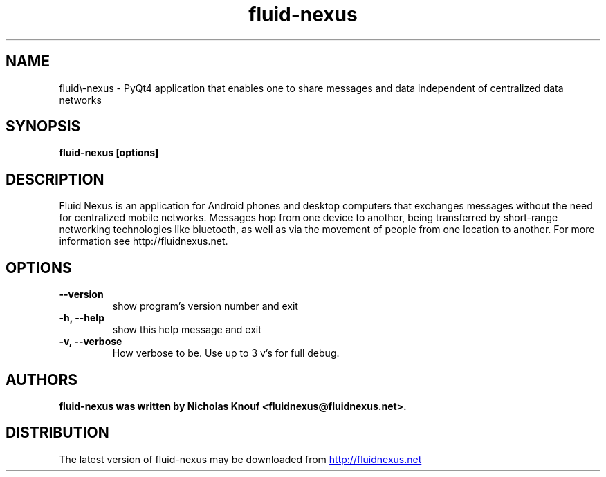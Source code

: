 .TH fluid\-nexus 1 2011\-08\-07
.SH NAME
fluid\\-nexus \- PyQt4 application that enables one to share messages and data independent of centralized data networks
.SH SYNOPSIS
.B fluid\-nexus  [options]
.SH DESCRIPTION
Fluid Nexus is an application for Android phones and desktop computers that exchanges messages without the need for centralized mobile networks. Messages hop from one device to another, being transferred by short\-range networking technologies like bluetooth, as well as via the movement of people from one location to another.  For more information see http://fluidnexus.net.
.SH OPTIONS
.TP
.B \-\-version
show program's version number and exit
.TP
.B \-h, \-\-help
show this help message and exit
.TP
.B \-v, \-\-verbose
How verbose to be.  Use up to 3 v's for full debug.
.SH AUTHORS
.B fluid\-nexus was written by Nicholas Knouf <fluidnexus@fluidnexus.net>.
.SH DISTRIBUTION
The latest version of fluid\-nexus may be downloaded from
.UR http://fluidnexus.net
.UE
